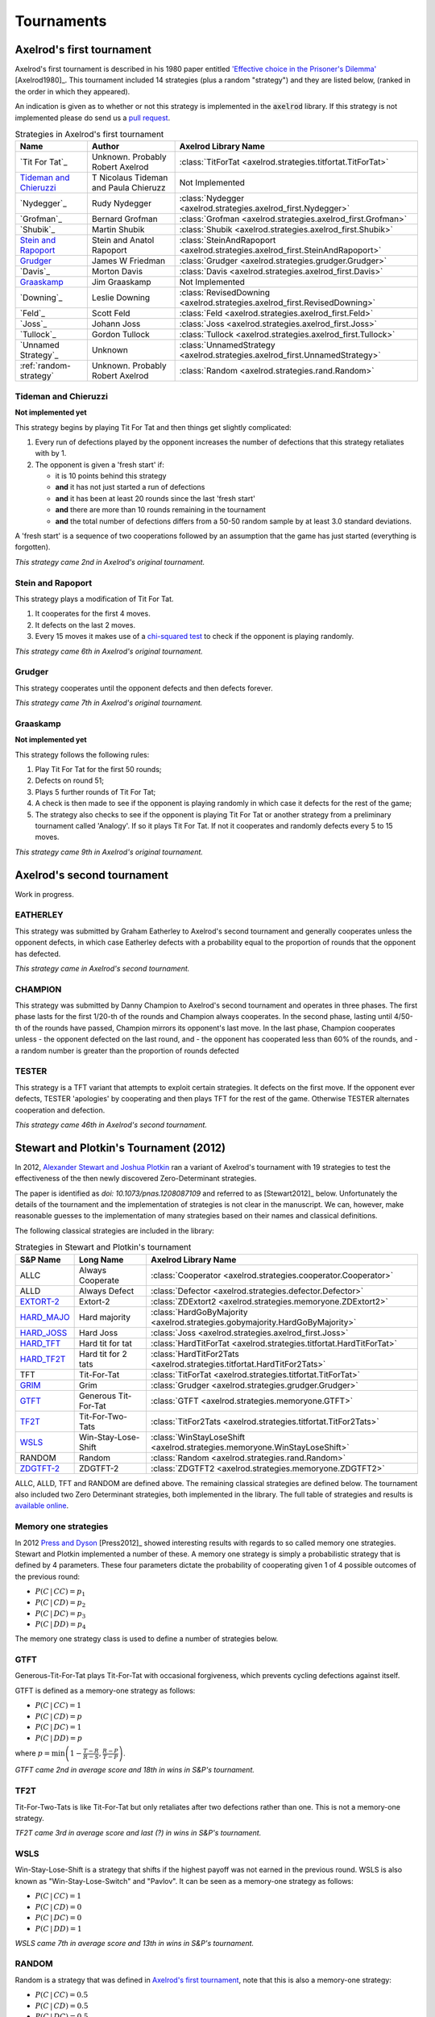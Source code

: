 Tournaments
===========

Axelrod's first tournament
--------------------------

Axelrod's first tournament is described in his 1980 paper entitled `'Effective
choice in the Prisoner's Dilemma' <http://www.jstor.org/stable/173932>`_ [Axelrod1980]_. This
tournament included 14 strategies (plus a random "strategy") and they are listed
below, (ranked in the order in which they appeared).

An indication is given as to whether or not this strategy is implemented in the
:code:`axelrod` library. If this strategy is not implemented please do send us a
`pull request <https://github.com/Axelrod-Python/Axelrod/pulls>`_.

.. csv-table:: Strategies in Axelrod's first tournament
  :header: "Name", "Author", "Axelrod Library Name"

  "`Tit For Tat`_", "Unknown. Probably Robert Axelrod", ":class:`TitForTat <axelrod.strategies.titfortat.TitForTat>`"
  "`Tideman and Chieruzzi`_", "T Nicolaus Tideman and Paula Chieruzz", "Not Implemented "
  "`Nydegger`_", "Rudy Nydegger", ":class:`Nydegger <axelrod.strategies.axelrod_first.Nydegger>`"
  "`Grofman`_", "Bernard Grofman", ":class:`Grofman <axelrod.strategies.axelrod_first.Grofman>`"
  "`Shubik`_", "Martin Shubik", ":class:`Shubik <axelrod.strategies.axelrod_first.Shubik>`"
  "`Stein and Rapoport`_", "Stein and Anatol Rapoport", ":class:`SteinAndRapoport <axelrod.strategies.axelrod_first.SteinAndRapoport>`"
  "`Grudger`_", "James W Friedman", ":class:`Grudger <axelrod.strategies.grudger.Grudger>`"
  "`Davis`_", "Morton Davis", ":class:`Davis <axelrod.strategies.axelrod_first.Davis>`"
  "`Graaskamp`_", "Jim Graaskamp", "Not Implemented"
  "`Downing`_", "Leslie Downing", ":class:`RevisedDowning <axelrod.strategies.axelrod_first.RevisedDowning>`"
  "`Feld`_", "Scott Feld", ":class:`Feld <axelrod.strategies.axelrod_first.Feld>`"
  "`Joss`_", "Johann Joss", ":class:`Joss <axelrod.strategies.axelrod_first.Joss>`"
  "`Tullock`_",  "Gordon Tullock", ":class:`Tullock <axelrod.strategies.axelrod_first.Tullock>`"
  "`Unnamed Strategy`_", "Unknown", ":class:`UnnamedStrategy <axelrod.strategies.axelrod_first.UnnamedStrategy>`"
  ":ref:`random-strategy`", "Unknown. Probably Robert Axelrod", ":class:`Random <axelrod.strategies.rand.Random>`"


Tideman and Chieruzzi
^^^^^^^^^^^^^^^^^^^^^

**Not implemented yet**

This strategy begins by playing Tit For Tat and then things get slightly
complicated:

1. Every run of defections played by the opponent increases the number of
   defections that this strategy retaliates with by 1.
2. The opponent is given a 'fresh start' if:

   * it is 10 points behind this strategy
   * **and** it has not just started a run of defections
   * **and** it has been at least 20 rounds since the last 'fresh start'
   * **and** there are more than 10 rounds remaining in the tournament
   * **and** the total number of defections differs from a 50-50 random sample by at
     least 3.0 standard deviations.

A 'fresh start' is a sequence of two cooperations followed by an assumption that
the game has just started (everything is forgotten).

*This strategy came 2nd in Axelrod's original tournament.*


Stein and Rapoport
^^^^^^^^^^^^^^^^^^

This strategy plays a modification of Tit For Tat.

1. It cooperates for the first 4 moves.
2. It defects on the last 2 moves.
3. Every 15 moves it makes use of a `chi-squared
   test <http://en.wikipedia.org/wiki/Chi-squared_test>`_ to check if the
   opponent is playing randomly.

*This strategy came 6th in Axelrod's original tournament.*

Grudger
^^^^^^^

This strategy cooperates until the opponent defects and then defects forever.

*This strategy came 7th in Axelrod's original tournament.*

Graaskamp
^^^^^^^^^

**Not implemented yet**

This strategy follows the following rules:

1. Play Tit For Tat for the first 50 rounds;
2. Defects on round 51;
3. Plays 5 further rounds of Tit For Tat;
4. A check is then made to see if the opponent is playing randomly in which case
   it defects for the rest of the game;
5. The strategy also checks to see if the opponent is playing Tit For Tat or
   another strategy from a preliminary tournament called 'Analogy'. If so it
   plays Tit For Tat. If not it cooperates and randomly defects every 5 to 15
   moves.

*This strategy came 9th in Axelrod's original tournament.*

.. _random-strategy:

Axelrod's second tournament
---------------------------

Work in progress.

EATHERLEY
^^^^^^^^^

This strategy was submitted by Graham Eatherley to Axelrod's second tournament
and generally cooperates unless the opponent defects, in which case Eatherley
defects with a probability equal to the proportion of rounds that the opponent
has defected.

*This strategy came  in Axelrod's second tournament.*

CHAMPION
^^^^^^^^

This strategy was submitted by Danny Champion to Axelrod's second tournament and
operates in three phases. The first phase lasts for the first 1/20-th of the
rounds and Champion always cooperates. In the second phase, lasting until
4/50-th of the rounds have passed, Champion mirrors its opponent's last move. In
the last phase, Champion cooperates unless
- the opponent defected on the last round, and
- the opponent has cooperated less than 60% of the rounds, and
- a random number is greater than the proportion of rounds defected

TESTER
^^^^^^

This strategy is a TFT variant that attempts to exploit certain strategies. It
defects on the first move. If the opponent ever defects, TESTER 'apologies' by
cooperating and then plays TFT for the rest of the game. Otherwise TESTER
alternates cooperation and defection.

*This strategy came 46th in Axelrod's second tournament.*

Stewart and Plotkin's Tournament (2012)
---------------------------------------

In 2012, `Alexander Stewart and Joshua Plotkin
<http://www.pnas.org/content/109/26/10134.full.pdf>`_ ran a variant of
Axelrod's tournament with 19 strategies to test the effectiveness of the then
newly discovered Zero-Determinant strategies.

The paper is identified as *doi: 10.1073/pnas.1208087109* and referred to as
[Stewart2012]_ below. Unfortunately the details of the tournament and the
implementation of  strategies is not clear in the manuscript. We can, however,
make reasonable guesses to the implementation of many strategies based on their
names and classical definitions.

The following classical strategies are included in the library:

.. csv-table:: Strategies in Stewart and Plotkin's tournament
  :header: "S&P Name", "Long Name", "Axelrod Library Name"

  "ALLC", "Always Cooperate", ":class:`Cooperator <axelrod.strategies.cooperator.Cooperator>`"
  "ALLD", "Always Defect", ":class:`Defector <axelrod.strategies.defector.Defector>`"
  "`EXTORT-2`_", "Extort-2", ":class:`ZDExtort2 <axelrod.strategies.memoryone.ZDExtort2>`"
  "`HARD_MAJO`_", "Hard majority", ":class:`HardGoByMajority <axelrod.strategies.gobymajority.HardGoByMajority>`"
  "`HARD_JOSS`_", "Hard Joss", ":class:`Joss <axelrod.strategies.axelrod_first.Joss>`"
  "`HARD_TFT`_", "Hard tit for tat", ":class:`HardTitForTat <axelrod.strategies.titfortat.HardTitForTat>`"
  "`HARD_TF2T`_", "Hard tit for 2 tats", ":class:`HardTitFor2Tats <axelrod.strategies.titfortat.HardTitFor2Tats>`"
  "TFT", "Tit-For-Tat", ":class:`TitForTat <axelrod.strategies.titfortat.TitForTat>`"
  "`GRIM`_", "Grim", ":class:`Grudger <axelrod.strategies.grudger.Grudger>`"
  "`GTFT`_", "Generous Tit-For-Tat", ":class:`GTFT <axelrod.strategies.memoryone.GTFT>`"
  "`TF2T`_", "Tit-For-Two-Tats", ":class:`TitFor2Tats <axelrod.strategies.titfortat.TitFor2Tats>`"
  "`WSLS`_", "Win-Stay-Lose-Shift", ":class:`WinStayLoseShift <axelrod.strategies.memoryone.WinStayLoseShift>`"
  "RANDOM", "Random", ":class:`Random <axelrod.strategies.rand.Random>`"
  "`ZDGTFT-2`_", "ZDGTFT-2", ":class:`ZDGTFT2 <axelrod.strategies.memoryone.ZDGTFT2>`"

ALLC, ALLD, TFT and RANDOM are defined above. The remaining classical
strategies are defined below. The tournament also included two Zero Determinant
strategies, both implemented in the library. The full table of strategies and
results is `available
online <http://www.pnas.org/content/109/26/10134/F1.expansion.html>`_.

Memory one strategies
^^^^^^^^^^^^^^^^^^^^^

In 2012 `Press and Dyson <http://www.pnas.org/content/109/26/10409.full.pdf>`_
[Press2012]_ showed interesting results with regards to so called memory one
strategies.  Stewart and Plotkin implemented a number of these. A memory one
strategy is simply a probabilistic strategy that is defined by 4 parameters.
These four parameters dictate the probability of cooperating given 1 of 4
possible outcomes of the previous round:

- :math:`P(C\,|\,CC) = p_1`
- :math:`P(C\,|\,CD) = p_2`
- :math:`P(C\,|\,DC) = p_3`
- :math:`P(C\,|\,DD) = p_4`

The memory one strategy class is used to define a number of strategies below.

GTFT
^^^^

Generous-Tit-For-Tat plays Tit-For-Tat with occasional forgiveness, which
prevents cycling defections against itself.

GTFT is defined as a memory-one strategy as follows:

- :math:`P(C\,|\,CC) = 1`
- :math:`P(C\,|\,CD) = p`
- :math:`P(C\,|\,DC) = 1`
- :math:`P(C\,|\,DD) = p`

where :math:`p = \min\left(1 - \frac{T-R}{R-S}, \frac{R-P}{T-P}\right)`.

*GTFT came 2nd in average score and 18th in wins in S&P's tournament.*

TF2T
^^^^

Tit-For-Two-Tats is like Tit-For-Tat but only retaliates after two defections
rather than one. This is not a memory-one strategy.

*TF2T came 3rd in average score and last (?) in wins in S&P's tournament.*

WSLS
^^^^

Win-Stay-Lose-Shift is a strategy that shifts if the highest payoff was not
earned in the previous round. WSLS is also known as "Win-Stay-Lose-Switch" and
"Pavlov". It can be seen as a memory-one strategy as follows:

- :math:`P(C\,|\,CC) = 1`
- :math:`P(C\,|\,CD) = 0`
- :math:`P(C\,|\,DC) = 0`
- :math:`P(C\,|\,DD) = 1`

*WSLS came 7th in average score and 13th in wins in S&P's tournament.*

RANDOM
^^^^^^

Random is a strategy that was defined in `Axelrod's first tournament`_, note that this is also a memory-one strategy:

- :math:`P(C\,|\,CC) = 0.5`
- :math:`P(C\,|\,CD) = 0.5`
- :math:`P(C\,|\,DC) = 0.5`
- :math:`P(C\,|\,DD) = 0.5`

*RANDOM came 8th in average score and 8th in wins in S&P's tournament.*

ZDGTFT-2
^^^^^^^^

This memory-one strategy is defined by the following four conditional
probabilities based on the last round of play:

- :math:`P(C\,|\,CC) = 1`
- :math:`P(C\,|\,CD) = 1/8`
- :math:`P(C\,|\,DC) = 1`
- :math:`P(C\,|\,DD) = 1/4`

*This strategy came 1st in average score and 16th in wins in S&P's tournament.*

EXTORT-2
^^^^^^^^

This memory-one strategy is defined by the following four conditional
probabilities based on the last round of play:

- :math:`P(C\,|\,CC) = 8/9`
- :math:`P(C\,|\,CD) = 1/2`
- :math:`P(C\,|\,DC) = 1/3`
- :math:`P(C\,|\,DD) = 0`

*This strategy came 18th in average score and 2nd in wins in S&P's tournament.*

GRIM
^^^^

Grim is not defined in [Stewart2012]_ but it is defined elsewhere as follows.
GRIM (also called "Grim trigger"), cooperates until the opponent defects and
then always defects thereafter. In the library this strategy is called
*Grudger*.

*GRIM came 10th in average score and 11th in wins in S&P's tournament.*

HARD_JOSS
^^^^^^^^^

HARD_JOSS is not defined in [Stewart2012]_ but is otherwise defined as a
strategy that plays like TitForTat but cooperates only with probability
:math:`0.9`. This is a memory-one strategy with the following probabilities:

- :math:`P(C\,|\,CC) = 0.9`
- :math:`P(C\,|\,CD) = 0`
- :math:`P(C\,|\,DC) = 1`
- :math:`P(C\,|\,DD) = 0`

*HARD_JOSS came 16th in average score and 4th in wins in S&P's tournament.*

HARD_JOSS as described above is implemented in the library as `Joss` and is
the same as the Joss strategy from `Axelrod's first tournament`_.

HARD_MAJO
^^^^^^^^^

HARD_MAJO is not defined in [Stewart2012]_ and is presumably the same as "Go by Majority", defined as follows: the strategy defects on the first move, defects
if the number of defections of the opponent is greater than or equal to the
number of times it has cooperated, and otherwise cooperates,

*HARD_MAJO came 13th in average score and 5th in wins in S&P's tournament.*

HARD_TFT
^^^^^^^^

Hard TFT is not defined in [Stewart2012]_ but is
[elsewhere](http://www.prisoners-dilemma.com/strategies.html)
defined as follows. The strategy cooperates on the
first move, defects if the opponent has defected on any of the previous three
rounds, and otherwise cooperates.

*HARD_TFT came 12th in average score and 10th in wins in S&P's tournament.*

HARD_TF2T
^^^^^^^^^

Hard TF2T is not defined in [Stewart2012]_ but is elsewhere defined as
follows. The strategy cooperates on the first move, defects if the opponent
has defected twice (successively) of the previous three rounds, and otherwise
cooperates.

*HARD_TF2T came 6th in average score and 17th in wins in S&P's tournament.*

Calculator
^^^^^^^^^^

This strategy is not unambiguously defined in [Stewart2012]_ but is defined
elsewhere. Calculator plays like Joss for 20 rounds. On the 21 round,
Calculator attempts to detect a cycle in the opponents history, and defects
unconditionally thereafter if a cycle is found. Otherwise Calculator plays like
TFT for the remaining rounds.

Prober
^^^^^^

PROBE is not unambiguously defined in [Stewart2012]_ but is defined
elsewhere as Prober. The strategy starts by playing D, C, C on the first three
rounds and then defects forever if the opponent cooperates on rounds
two and three. Otherwise Prober plays as TitForTat would.

*Prober came 15th in average score and 9th in wins in S&P's tournament.*

Prober2
^^^^^^^

PROBE2 is not unambiguously defined in [Stewart2012]_ but is defined
elsewhere as Prober2. The strategy starts by playing D, C, C on the first three
rounds and then cooperates forever if the opponent played D then C on rounds
two and three. Otherwise Prober2 plays as TitForTat would.

*Prober2 came 9th in average score and 12th in wins in S&P's tournament.*

Prober3
^^^^^^^

PROBE3 is not unambiguously defined in [Stewart2012]_ but is defined
elsewhere as Prober3. The strategy starts by playing D, C on the first two
rounds and then defects forever if the opponent cooperated on round two.
Otherwise Prober3 plays as TitForTat would.

*Prober3 came 17th in average score and 7th in wins in S&P's tournament.*

HardProber
^^^^^^^^^^

HARD_PROBE is not unambiguously defined in [Stewart2012]_ but is defined
elsewhere as HardProber. The strategy starts by playing D, D, C, C on the first
four rounds and then defects forever if the opponent cooperates on rounds
two and three. Otherwise Prober plays as TitForTat would.

*HardProber came 5th in average score and 6th in wins in S&P's tournament.*

NaiveProber
^^^^^^^^^^^

NAIVE_PROBER is a modification of Tit For Tat strategy which with a small
probability randomly defects. Default value for a probability of defection is
0.1.

